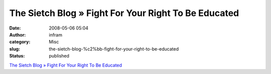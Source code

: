 The Sietch Blog » Fight For Your Right To Be Educated
#####################################################
:date: 2008-05-06 05:04
:author: infram
:category: Misc
:slug: the-sietch-blog-%c2%bb-fight-for-your-right-to-be-educated
:status: published

`The Sietch Blog » Fight For Your Right To Be
Educated <http://www.blog.thesietch.org/2008/05/05/fight-for-your-right-to-be-educated/>`__
